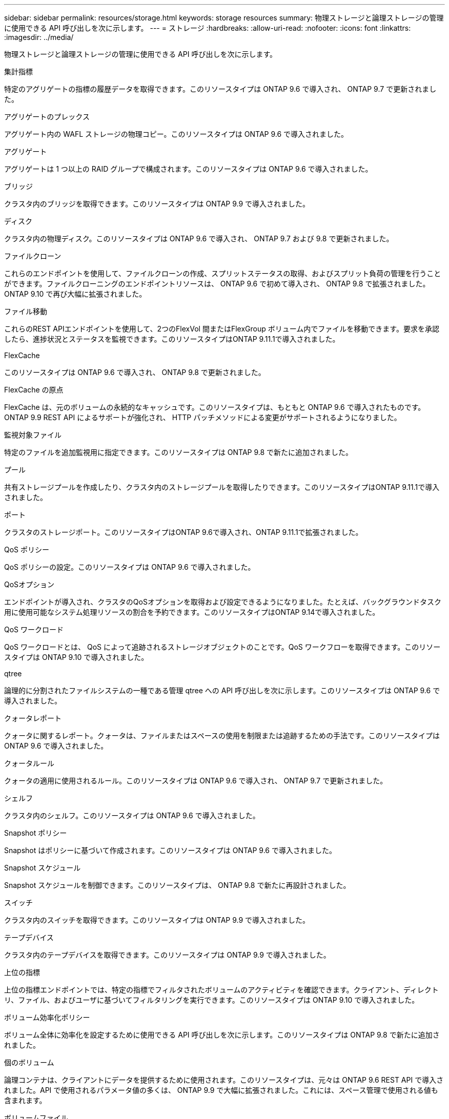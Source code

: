 ---
sidebar: sidebar 
permalink: resources/storage.html 
keywords: storage resources 
summary: 物理ストレージと論理ストレージの管理に使用できる API 呼び出しを次に示します。 
---
= ストレージ
:hardbreaks:
:allow-uri-read: 
:nofooter: 
:icons: font
:linkattrs: 
:imagesdir: ../media/


[role="lead"]
物理ストレージと論理ストレージの管理に使用できる API 呼び出しを次に示します。

.集計指標
特定のアグリゲートの指標の履歴データを取得できます。このリソースタイプは ONTAP 9.6 で導入され、 ONTAP 9.7 で更新されました。

.アグリゲートのプレックス
アグリゲート内の WAFL ストレージの物理コピー。このリソースタイプは ONTAP 9.6 で導入されました。

.アグリゲート
アグリゲートは 1 つ以上の RAID グループで構成されます。このリソースタイプは ONTAP 9.6 で導入されました。

.ブリッジ
クラスタ内のブリッジを取得できます。このリソースタイプは ONTAP 9.9 で導入されました。

.ディスク
クラスタ内の物理ディスク。このリソースタイプは ONTAP 9.6 で導入され、 ONTAP 9.7 および 9.8 で更新されました。

.ファイルクローン
これらのエンドポイントを使用して、ファイルクローンの作成、スプリットステータスの取得、およびスプリット負荷の管理を行うことができます。ファイルクローニングのエンドポイントリソースは、 ONTAP 9.6 で初めて導入され、 ONTAP 9.8 で拡張されました。ONTAP 9.10 で再び大幅に拡張されました。

.ファイル移動
これらのREST APIエンドポイントを使用して、2つのFlexVol 間またはFlexGroup ボリューム内でファイルを移動できます。要求を承認したら、進捗状況とステータスを監視できます。このリソースタイプはONTAP 9.11.1で導入されました。

.FlexCache
このリソースタイプは ONTAP 9.6 で導入され、 ONTAP 9.8 で更新されました。

.FlexCache の原点
FlexCache は、元のボリュームの永続的なキャッシュです。このリソースタイプは、もともと ONTAP 9.6 で導入されたものです。ONTAP 9.9 REST API によるサポートが強化され、 HTTP パッチメソッドによる変更がサポートされるようになりました。

.監視対象ファイル
特定のファイルを追加監視用に指定できます。このリソースタイプは ONTAP 9.8 で新たに追加されました。

.プール
共有ストレージプールを作成したり、クラスタ内のストレージプールを取得したりできます。このリソースタイプはONTAP 9.11.1で導入されました。

.ポート
クラスタのストレージポート。このリソースタイプはONTAP 9.6で導入され、ONTAP 9.11.1で拡張されました。

.QoS ポリシー
QoS ポリシーの設定。このリソースタイプは ONTAP 9.6 で導入されました。

.QoSオプション
エンドポイントが導入され、クラスタのQoSオプションを取得および設定できるようになりました。たとえば、バックグラウンドタスク用に使用可能なシステム処理リソースの割合を予約できます。このリソースタイプはONTAP 9.14で導入されました。

.QoS ワークロード
QoS ワークロードとは、 QoS によって追跡されるストレージオブジェクトのことです。QoS ワークフローを取得できます。このリソースタイプは ONTAP 9.10 で導入されました。

.qtree
論理的に分割されたファイルシステムの一種である管理 qtree への API 呼び出しを次に示します。このリソースタイプは ONTAP 9.6 で導入されました。

.クォータレポート
クォータに関するレポート。クォータは、ファイルまたはスペースの使用を制限または追跡するための手法です。このリソースタイプは ONTAP 9.6 で導入されました。

.クォータルール
クォータの適用に使用されるルール。このリソースタイプは ONTAP 9.6 で導入され、 ONTAP 9.7 で更新されました。

.シェルフ
クラスタ内のシェルフ。このリソースタイプは ONTAP 9.6 で導入されました。

.Snapshot ポリシー
Snapshot はポリシーに基づいて作成されます。このリソースタイプは ONTAP 9.6 で導入されました。

.Snapshot スケジュール
Snapshot スケジュールを制御できます。このリソースタイプは、 ONTAP 9.8 で新たに再設計されました。

.スイッチ
クラスタ内のスイッチを取得できます。このリソースタイプは ONTAP 9.9 で導入されました。

.テープデバイス
クラスタ内のテープデバイスを取得できます。このリソースタイプは ONTAP 9.9 で導入されました。

.上位の指標
上位の指標エンドポイントでは、特定の指標でフィルタされたボリュームのアクティビティを確認できます。クライアント、ディレクトリ、ファイル、およびユーザに基づいてフィルタリングを実行できます。このリソースタイプは ONTAP 9.10 で導入されました。

.ボリューム効率化ポリシー
ボリューム全体に効率化を設定するために使用できる API 呼び出しを次に示します。このリソースタイプは ONTAP 9.8 で新たに追加されました。

.個のボリューム
論理コンテナは、クライアントにデータを提供するために使用されます。このリソースタイプは、元々は ONTAP 9.6 REST API で導入されました。API で使用されるパラメータ値の多くは、 ONTAP 9.9 で大幅に拡張されました。これには、スペース管理で使用される値も含まれます。

.ボリュームファイル
ボリューム上の特定のディレクトリのファイルとディレクトリのリストを取得できます。このリソースタイプは ONTAP 9.7 で導入され、 ONTAP 9.8 で更新されました。

.ボリューム Snapshot
ボリュームの Snapshot 。このリソースタイプは ONTAP 9.6 で導入されました。
